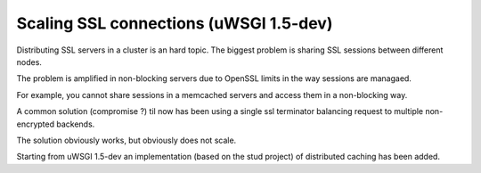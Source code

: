 Scaling SSL connections (uWSGI 1.5-dev)
=======================================

Distributing SSL servers in a cluster is an hard topic.
The biggest problem is sharing SSL sessions between different nodes.

The problem is amplified in non-blocking servers due to OpenSSL limits in the way sessions are managaed.

For example, you cannot share sessions in a memcached servers and access them in a non-blocking way.

A common solution (compromise ?) til now has been using a single ssl terminator balancing request to multiple non-encrypted backends.

The solution obviously works, but obviously does not scale.

Starting from uWSGI 1.5-dev an implementation (based on the stud project) of distributed caching has been added.



